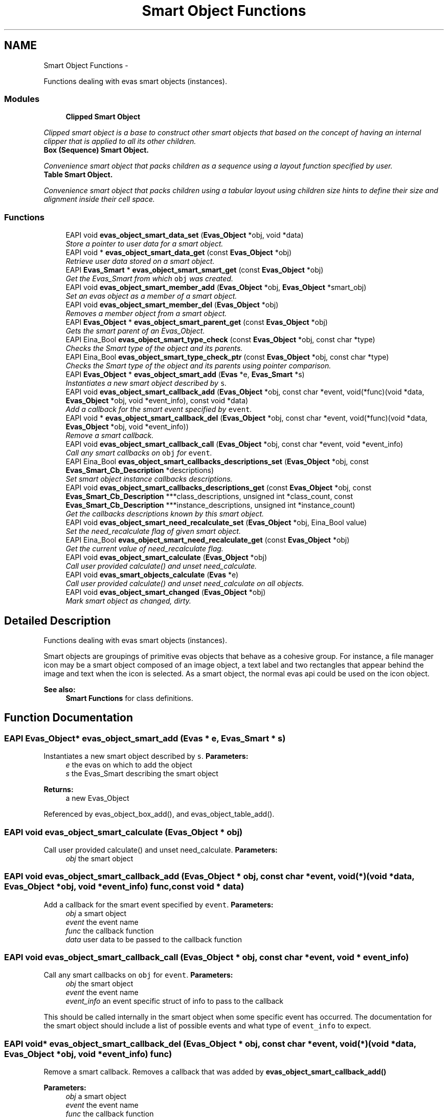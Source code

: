 .TH "Smart Object Functions" 3 "Tue Apr 19 2011" "Evas" \" -*- nroff -*-
.ad l
.nh
.SH NAME
Smart Object Functions \- 
.PP
Functions dealing with evas smart objects (instances).  

.SS "Modules"

.in +1c
.ti -1c
.RI "\fBClipped Smart Object\fP"
.br
.PP

.RI "\fIClipped smart object is a base to construct other smart objects that based on the concept of having an internal clipper that is applied to all its other children. \fP"
.ti -1c
.RI "\fBBox (Sequence) Smart Object.\fP"
.br
.PP

.RI "\fIConvenience smart object that packs children as a sequence using a layout function specified by user. \fP"
.ti -1c
.RI "\fBTable Smart Object.\fP"
.br
.PP

.RI "\fIConvenience smart object that packs children using a tabular layout using children size hints to define their size and alignment inside their cell space. \fP"
.in -1c
.SS "Functions"

.in +1c
.ti -1c
.RI "EAPI void \fBevas_object_smart_data_set\fP (\fBEvas_Object\fP *obj, void *data)"
.br
.RI "\fIStore a pointer to user data for a smart object. \fP"
.ti -1c
.RI "EAPI void * \fBevas_object_smart_data_get\fP (const \fBEvas_Object\fP *obj)"
.br
.RI "\fIRetrieve user data stored on a smart object. \fP"
.ti -1c
.RI "EAPI \fBEvas_Smart\fP * \fBevas_object_smart_smart_get\fP (const \fBEvas_Object\fP *obj)"
.br
.RI "\fIGet the Evas_Smart from which \fCobj\fP was created. \fP"
.ti -1c
.RI "EAPI void \fBevas_object_smart_member_add\fP (\fBEvas_Object\fP *obj, \fBEvas_Object\fP *smart_obj)"
.br
.RI "\fISet an evas object as a member of a smart object. \fP"
.ti -1c
.RI "EAPI void \fBevas_object_smart_member_del\fP (\fBEvas_Object\fP *obj)"
.br
.RI "\fIRemoves a member object from a smart object. \fP"
.ti -1c
.RI "EAPI \fBEvas_Object\fP * \fBevas_object_smart_parent_get\fP (const \fBEvas_Object\fP *obj)"
.br
.RI "\fIGets the smart parent of an Evas_Object. \fP"
.ti -1c
.RI "EAPI Eina_Bool \fBevas_object_smart_type_check\fP (const \fBEvas_Object\fP *obj, const char *type)"
.br
.RI "\fIChecks the Smart type of the object and its parents. \fP"
.ti -1c
.RI "EAPI Eina_Bool \fBevas_object_smart_type_check_ptr\fP (const \fBEvas_Object\fP *obj, const char *type)"
.br
.RI "\fIChecks the Smart type of the object and its parents using pointer comparison. \fP"
.ti -1c
.RI "EAPI \fBEvas_Object\fP * \fBevas_object_smart_add\fP (\fBEvas\fP *e, \fBEvas_Smart\fP *s)"
.br
.RI "\fIInstantiates a new smart object described by \fCs\fP. \fP"
.ti -1c
.RI "EAPI void \fBevas_object_smart_callback_add\fP (\fBEvas_Object\fP *obj, const char *event, void(*func)(void *data, \fBEvas_Object\fP *obj, void *event_info), const void *data)"
.br
.RI "\fIAdd a callback for the smart event specified by \fCevent\fP. \fP"
.ti -1c
.RI "EAPI void * \fBevas_object_smart_callback_del\fP (\fBEvas_Object\fP *obj, const char *event, void(*func)(void *data, \fBEvas_Object\fP *obj, void *event_info))"
.br
.RI "\fIRemove a smart callback. \fP"
.ti -1c
.RI "EAPI void \fBevas_object_smart_callback_call\fP (\fBEvas_Object\fP *obj, const char *event, void *event_info)"
.br
.RI "\fICall any smart callbacks on \fCobj\fP for \fCevent\fP. \fP"
.ti -1c
.RI "EAPI Eina_Bool \fBevas_object_smart_callbacks_descriptions_set\fP (\fBEvas_Object\fP *obj, const \fBEvas_Smart_Cb_Description\fP *descriptions)"
.br
.RI "\fISet smart object instance callbacks descriptions. \fP"
.ti -1c
.RI "EAPI void \fBevas_object_smart_callbacks_descriptions_get\fP (const \fBEvas_Object\fP *obj, const \fBEvas_Smart_Cb_Description\fP ***class_descriptions, unsigned int *class_count, const \fBEvas_Smart_Cb_Description\fP ***instance_descriptions, unsigned int *instance_count)"
.br
.RI "\fIGet the callbacks descriptions known by this smart object. \fP"
.ti -1c
.RI "EAPI void \fBevas_object_smart_need_recalculate_set\fP (\fBEvas_Object\fP *obj, Eina_Bool value)"
.br
.RI "\fISet the need_recalculate flag of given smart object. \fP"
.ti -1c
.RI "EAPI Eina_Bool \fBevas_object_smart_need_recalculate_get\fP (const \fBEvas_Object\fP *obj)"
.br
.RI "\fIGet the current value of need_recalculate flag. \fP"
.ti -1c
.RI "EAPI void \fBevas_object_smart_calculate\fP (\fBEvas_Object\fP *obj)"
.br
.RI "\fICall user provided calculate() and unset need_calculate. \fP"
.ti -1c
.RI "EAPI void \fBevas_smart_objects_calculate\fP (\fBEvas\fP *e)"
.br
.RI "\fICall user provided calculate() and unset need_calculate on all objects. \fP"
.ti -1c
.RI "EAPI void \fBevas_object_smart_changed\fP (\fBEvas_Object\fP *obj)"
.br
.RI "\fIMark smart object as changed, dirty. \fP"
.in -1c
.SH "Detailed Description"
.PP 
Functions dealing with evas smart objects (instances). 

Smart objects are groupings of primitive evas objects that behave as a cohesive group. For instance, a file manager icon may be a smart object composed of an image object, a text label and two rectangles that appear behind the image and text when the icon is selected. As a smart object, the normal evas api could be used on the icon object.
.PP
\fBSee also:\fP
.RS 4
\fBSmart Functions\fP for class definitions. 
.RE
.PP

.SH "Function Documentation"
.PP 
.SS "EAPI \fBEvas_Object\fP* evas_object_smart_add (\fBEvas\fP * e, \fBEvas_Smart\fP * s)"
.PP
Instantiates a new smart object described by \fCs\fP. \fBParameters:\fP
.RS 4
\fIe\fP the evas on which to add the object 
.br
\fIs\fP the Evas_Smart describing the smart object 
.RE
.PP
\fBReturns:\fP
.RS 4
a new Evas_Object 
.RE
.PP

.PP
Referenced by evas_object_box_add(), and evas_object_table_add().
.SS "EAPI void evas_object_smart_calculate (\fBEvas_Object\fP * obj)"
.PP
Call user provided calculate() and unset need_calculate. \fBParameters:\fP
.RS 4
\fIobj\fP the smart object 
.RE
.PP

.SS "EAPI void evas_object_smart_callback_add (\fBEvas_Object\fP * obj, const char * event, void(*)(void *data, \fBEvas_Object\fP *obj, void *event_info) func, const void * data)"
.PP
Add a callback for the smart event specified by \fCevent\fP. \fBParameters:\fP
.RS 4
\fIobj\fP a smart object 
.br
\fIevent\fP the event name 
.br
\fIfunc\fP the callback function 
.br
\fIdata\fP user data to be passed to the callback function 
.RE
.PP

.SS "EAPI void evas_object_smart_callback_call (\fBEvas_Object\fP * obj, const char * event, void * event_info)"
.PP
Call any smart callbacks on \fCobj\fP for \fCevent\fP. \fBParameters:\fP
.RS 4
\fIobj\fP the smart object 
.br
\fIevent\fP the event name 
.br
\fIevent_info\fP an event specific struct of info to pass to the callback
.RE
.PP
This should be called internally in the smart object when some specific event has occurred. The documentation for the smart object should include a list of possible events and what type of \fCevent_info\fP to expect. 
.SS "EAPI void* evas_object_smart_callback_del (\fBEvas_Object\fP * obj, const char * event, void(*)(void *data, \fBEvas_Object\fP *obj, void *event_info) func)"
.PP
Remove a smart callback. Removes a callback that was added by \fBevas_object_smart_callback_add()\fP
.PP
\fBParameters:\fP
.RS 4
\fIobj\fP a smart object 
.br
\fIevent\fP the event name 
.br
\fIfunc\fP the callback function 
.RE
.PP
\fBReturns:\fP
.RS 4
the data pointer 
.RE
.PP

.SS "EAPI void evas_object_smart_callbacks_descriptions_get (const \fBEvas_Object\fP * obj, const \fBEvas_Smart_Cb_Description\fP *** class_descriptions, unsigned int * class_count, const \fBEvas_Smart_Cb_Description\fP *** instance_descriptions, unsigned int * instance_count)"
.PP
Get the callbacks descriptions known by this smart object. This call retrieves processed callbacks descriptions for both instance and class. These arrays are sorted by description's name and are \fCNULL\fP terminated, so both \fIclass_count\fP and \fIinstance_count\fP can be ignored, the terminator \fCNULL\fP is not counted in these values.
.PP
\fBParameters:\fP
.RS 4
\fIobj\fP the smart object. 
.br
\fIclass_descriptions\fP where to store class callbacks descriptions array, if any is known. If no descriptions are known, \fCNULL\fP is returned. This parameter may be \fCNULL\fP if it is not of interest. 
.br
\fIclass_count\fP returns how many class callbacks descriptions are known. 
.br
\fIinstance_descriptions\fP where to store instance callbacks descriptions array, if any is known. If no descriptions are known, \fCNULL\fP is returned. This parameter may be \fCNULL\fP if it is not of interest. 
.br
\fIinstance_count\fP returns how many instance callbacks descriptions are known.
.RE
.PP
\fBNote:\fP
.RS 4
if just class descriptions are of interest, try \fBevas_smart_callbacks_descriptions_get()\fP instead.
.RE
.PP
\fBSee also:\fP
.RS 4
\fBevas_smart_callbacks_descriptions_get()\fP 
.RE
.PP

.SS "EAPI Eina_Bool evas_object_smart_callbacks_descriptions_set (\fBEvas_Object\fP * obj, const \fBEvas_Smart_Cb_Description\fP * descriptions)"
.PP
Set smart object instance callbacks descriptions. These descriptions are hints to be used by introspection and are not enforced in any way.
.PP
It will not be checked if instance callbacks descriptions have the same name as another in class. Both are kept in different arrays and users of \fBevas_object_smart_callbacks_descriptions_get()\fP should handle this case as they wish.
.PP
\fBParameters:\fP
.RS 4
\fIobj\fP The smart object 
.br
\fIdescriptions\fP NULL terminated (name != NULL) array with descriptions. Array elements will not be modified, but reference to them and their contents will be made, so this array should be kept alive during object lifetime. 
.RE
.PP
\fBReturns:\fP
.RS 4
1 on success, 0 on failure.
.RE
.PP
\fBNote:\fP
.RS 4
while instance callbacks descriptions are possible, they are not recommended. Use class callbacks descriptions instead as they make user's life simpler and will use less memory as descriptions and arrays will be shared among all instances. 
.RE
.PP

.PP
References _Evas_Smart_Cb_Description::name.
.SS "EAPI void evas_object_smart_changed (\fBEvas_Object\fP * obj)"
.PP
Mark smart object as changed, dirty. This will inform the scene that it changed and needs to be redraw, also setting need_recalculate on the given object.
.PP
\fBSee also:\fP
.RS 4
\fBevas_object_smart_need_recalculate_set()\fP. 
.RE
.PP

.PP
References evas_object_smart_need_recalculate_set().
.PP
Referenced by evas_object_box_align_set(), evas_object_box_append(), evas_object_box_insert_after(), evas_object_box_insert_at(), evas_object_box_insert_before(), evas_object_box_layout_set(), evas_object_box_option_property_vset(), evas_object_box_padding_set(), evas_object_box_prepend(), evas_object_box_remove(), evas_object_box_remove_all(), evas_object_box_remove_at(), evas_object_table_align_set(), evas_object_table_clear(), evas_object_table_homogeneous_set(), evas_object_table_pack(), evas_object_table_padding_set(), and evas_object_table_unpack().
.SS "EAPI void* evas_object_smart_data_get (const \fBEvas_Object\fP * obj)"
.PP
Retrieve user data stored on a smart object. \fBParameters:\fP
.RS 4
\fIobj\fP The smart object 
.RE
.PP
\fBReturns:\fP
.RS 4
A pointer to data stored using \fBevas_object_smart_data_set()\fP, or NULL if none has been set. 
.RE
.PP

.PP
Referenced by evas_object_smart_clipped_clipper_get().
.SS "EAPI void evas_object_smart_data_set (\fBEvas_Object\fP * obj, void * data)"
.PP
Store a pointer to user data for a smart object. \fBParameters:\fP
.RS 4
\fIobj\fP The smart object 
.br
\fIdata\fP A pointer to user data 
.RE
.PP

.SS "EAPI void evas_object_smart_member_add (\fBEvas_Object\fP * obj, \fBEvas_Object\fP * smart_obj)"
.PP
Set an evas object as a member of a smart object. \fBParameters:\fP
.RS 4
\fIobj\fP The member object 
.br
\fIsmart_obj\fP The smart object
.RE
.PP
Members will automatically be stacked and layered with the smart object. The various stacking function will operate on members relative to the other members instead of the entire canvas.
.PP
Non-member objects can not interleave a smart object's members. 
.PP
References evas_object_smart_member_del().
.PP
Referenced by evas_object_box_add_to(), evas_object_box_append(), evas_object_box_insert_after(), evas_object_box_insert_at(), evas_object_box_insert_before(), evas_object_box_prepend(), evas_object_table_add_to(), and evas_object_table_pack().
.SS "EAPI void evas_object_smart_member_del (\fBEvas_Object\fP * obj)"
.PP
Removes a member object from a smart object. \fBParameters:\fP
.RS 4
\fIobj\fP the member object
.RE
.PP
This removes a member object from a smart object. The object will still be on the canvas, but no longer associated with whichever smart object it was associated with. 
.PP
Referenced by evas_object_box_remove(), evas_object_box_remove_all(), evas_object_box_remove_at(), evas_object_smart_member_add(), evas_object_table_clear(), and evas_object_table_unpack().
.SS "EAPI Eina_Bool evas_object_smart_need_recalculate_get (const \fBEvas_Object\fP * obj)"
.PP
Get the current value of need_recalculate flag. \fBNote:\fP
.RS 4
this flag will be unset during the render phase, after calculate() is called if one is provided. If no calculate() is provided, then the flag will be left unchanged after render phase.
.RE
.PP
\fBParameters:\fP
.RS 4
\fIobj\fP the smart object 
.RE
.PP
\fBReturns:\fP
.RS 4
if flag is set or not. 
.RE
.PP

.SS "EAPI void evas_object_smart_need_recalculate_set (\fBEvas_Object\fP * obj, Eina_Bool value)"
.PP
Set the need_recalculate flag of given smart object. If this flag is set then calculate() callback (method) of the given smart object will be called, if one is provided, during render phase usually \fBevas_render()\fP. After this step, this flag will be automatically unset.
.PP
If no calculate() is provided, this flag will be left unchanged.
.PP
\fBNote:\fP
.RS 4
just setting this flag will not make scene dirty and \fBevas_render()\fP will have no effect. To do that, use \fBevas_object_smart_changed()\fP, that will automatically call this function with 1 as parameter.
.RE
.PP
\fBParameters:\fP
.RS 4
\fIobj\fP the smart object 
.br
\fIvalue\fP if one want to set or unset the need_recalculate flag. 
.RE
.PP

.PP
Referenced by evas_object_smart_changed().
.SS "EAPI \fBEvas_Object\fP* evas_object_smart_parent_get (const \fBEvas_Object\fP * obj)"
.PP
Gets the smart parent of an Evas_Object. \fBParameters:\fP
.RS 4
\fIobj\fP the Evas_Object you want to get the parent 
.RE
.PP
\fBReturns:\fP
.RS 4
Returns the smart parent of \fIobj\fP, or NULL if \fIobj\fP is not a smart member of another Evas_Object 
.RE
.PP

.PP
Referenced by evas_object_table_unpack().
.SS "EAPI \fBEvas_Smart\fP* evas_object_smart_smart_get (const \fBEvas_Object\fP * obj)"
.PP
Get the Evas_Smart from which \fCobj\fP was created. \fBParameters:\fP
.RS 4
\fIobj\fP a smart object 
.RE
.PP
\fBReturns:\fP
.RS 4
the Evas_Smart 
.RE
.PP

.SS "EAPI Eina_Bool evas_object_smart_type_check (const \fBEvas_Object\fP * obj, const char * type)"
.PP
Checks the Smart type of the object and its parents. \fBParameters:\fP
.RS 4
\fIobj\fP the Evas_Object to check the type of 
.br
\fItype\fP the type to check for 
.RE
.PP
\fBReturns:\fP
.RS 4
EINA_TRUE if \fIobj\fP or any of its parents if of type \fItype\fP, EINA_FALSE otherwise 
.RE
.PP

.PP
References _Evas_Smart_Class::name, and _Evas_Smart_Class::parent.
.SS "EAPI Eina_Bool evas_object_smart_type_check_ptr (const \fBEvas_Object\fP * obj, const char * type)"
.PP
Checks the Smart type of the object and its parents using pointer comparison. \fBParameters:\fP
.RS 4
\fIobj\fP the Evas_Object to check the type of 
.br
\fItype\fP the type to check for. Must be the name pointer in the smart class used to create the object 
.RE
.PP
\fBReturns:\fP
.RS 4
EINA_TRUE if \fIobj\fP or any of its parents if of type \fItype\fP, EINA_FALSE otherwise 
.RE
.PP

.PP
References _Evas_Smart_Class::name, and _Evas_Smart_Class::parent.
.SS "EAPI void evas_smart_objects_calculate (\fBEvas\fP * e)"
.PP
Call user provided calculate() and unset need_calculate on all objects. \fBParameters:\fP
.RS 4
\fIe\fP The canvas to calculate all objects in 
.RE
.PP

.SH "Author"
.PP 
Generated automatically by Doxygen for Evas from the source code.
